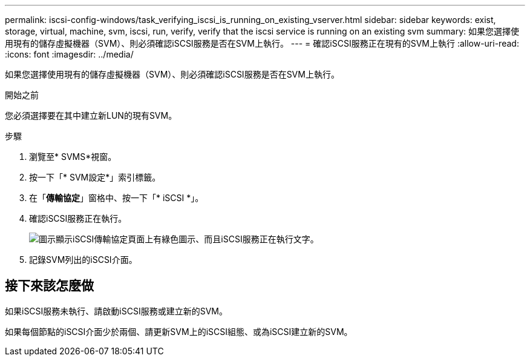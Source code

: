 ---
permalink: iscsi-config-windows/task_verifying_iscsi_is_running_on_existing_vserver.html 
sidebar: sidebar 
keywords: exist, storage, virtual, machine, svm, iscsi, run, verify, verify that the iscsi service is running on an existing svm 
summary: 如果您選擇使用現有的儲存虛擬機器（SVM）、則必須確認iSCSI服務是否在SVM上執行。 
---
= 確認iSCSI服務正在現有的SVM上執行
:allow-uri-read: 
:icons: font
:imagesdir: ../media/


[role="lead"]
如果您選擇使用現有的儲存虛擬機器（SVM）、則必須確認iSCSI服務是否在SVM上執行。

.開始之前
您必須選擇要在其中建立新LUN的現有SVM。

.步驟
. 瀏覽至* SVMS*視窗。
. 按一下「* SVM設定*」索引標籤。
. 在「*傳輸協定*」窗格中、按一下「* iSCSI *」。
. 確認iSCSI服務正在執行。
+
image::../media/vserver_service_iscsi_running_iscsi_windows.gif[圖示顯示iSCSI傳輸協定頁面上有綠色圖示、而且iSCSI服務正在執行文字。]

. 記錄SVM列出的iSCSI介面。




== 接下來該怎麼做

如果iSCSI服務未執行、請啟動iSCSI服務或建立新的SVM。

如果每個節點的iSCSI介面少於兩個、請更新SVM上的iSCSI組態、或為iSCSI建立新的SVM。
